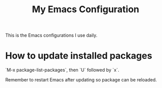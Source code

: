 #+TITLE: My Emacs Configuration

This is the Emacs configurations I use daily.



* How to update installed packages

`M-x package-list-packages`, then `U` followed by `x`.

Remember to restart Emacs after updating so package can be reloaded.
